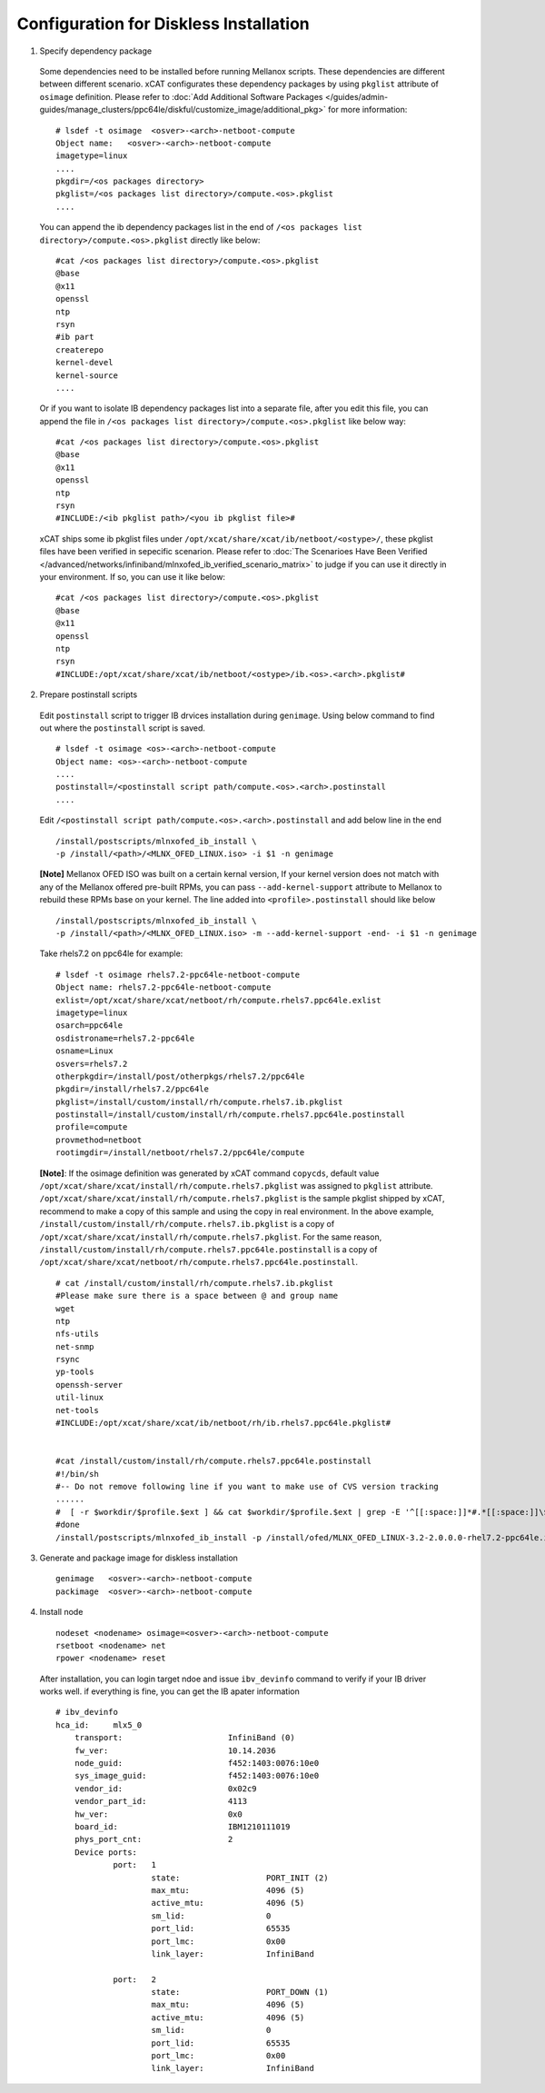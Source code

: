 Configuration for Diskless Installation
=======================================

1. Specify dependency package 

  Some dependencies need to be installed before running Mellanox scripts. These dependencies are different between different scenario. xCAT configurates these dependency packages by using ``pkglist`` attribute of ``osimage`` definition. Please refer to :doc:`Add Additional Software Packages </guides/admin-guides/manage_clusters/ppc64le/diskful/customize_image/additional_pkg>` for more information::

    # lsdef -t osimage  <osver>-<arch>-netboot-compute 
    Object name:   <osver>-<arch>-netboot-compute
    imagetype=linux
    ....
    pkgdir=/<os packages directory>
    pkglist=/<os packages list directory>/compute.<os>.pkglist
    ....

  You can append the ib dependency packages list in the end of ``/<os packages list directory>/compute.<os>.pkglist`` directly like below: ::

    #cat /<os packages list directory>/compute.<os>.pkglist
    @base
    @x11
    openssl
    ntp
    rsyn
    #ib part
    createrepo
    kernel-devel
    kernel-source
    ....


  Or if you want to isolate IB dependency packages list into a separate file, after you edit this file, you can append the file in ``/<os packages list directory>/compute.<os>.pkglist`` like below way: ::

    #cat /<os packages list directory>/compute.<os>.pkglist
    @base
    @x11
    openssl
    ntp
    rsyn
    #INCLUDE:/<ib pkglist path>/<you ib pkglist file>#

  xCAT ships some ib pkglist files under ``/opt/xcat/share/xcat/ib/netboot/<ostype>/``, these pkglist files have been verified in sepecific scenarion. Please refer to :doc:`The Scenarioes Have Been Verified </advanced/networks/infiniband/mlnxofed_ib_verified_scenario_matrix>` to judge if you can use it directly in your environment. If so, you can use it like below: ::

    #cat /<os packages list directory>/compute.<os>.pkglist
    @base
    @x11
    openssl
    ntp
    rsyn
    #INCLUDE:/opt/xcat/share/xcat/ib/netboot/<ostype>/ib.<os>.<arch>.pkglist#


2. Prepare postinstall scripts 

  Edit ``postinstall`` script to trigger IB drvices installation during ``genimage``. Using below command to find out where the ``postinstall`` script is saved. ::
 
    # lsdef -t osimage <os>-<arch>-netboot-compute
    Object name: <os>-<arch>-netboot-compute
    ....
    postinstall=/<postinstall script path/compute.<os>.<arch>.postinstall
    ....


		
  Edit ``/<postinstall script path/compute.<os>.<arch>.postinstall`` and add below line in the end ::

        /install/postscripts/mlnxofed_ib_install \
        -p /install/<path>/<MLNX_OFED_LINUX.iso> -i $1 -n genimage


  **[Note]** Mellanox OFED ISO was built on a certain kernal version, If your kernel version does not match with any of the Mellanox offered pre-built RPMs, you can pass ``--add-kernel-support`` attribute to Mellanox to rebuild these RPMs base on your kernel. The line added into ``<profile>.postinstall`` should like below ::
  
        /install/postscripts/mlnxofed_ib_install \
        -p /install/<path>/<MLNX_OFED_LINUX.iso> -m --add-kernel-support -end- -i $1 -n genimage
  
		
  Take rhels7.2 on ppc64le for example:  ::

    # lsdef -t osimage rhels7.2-ppc64le-netboot-compute
    Object name: rhels7.2-ppc64le-netboot-compute
    exlist=/opt/xcat/share/xcat/netboot/rh/compute.rhels7.ppc64le.exlist
    imagetype=linux
    osarch=ppc64le
    osdistroname=rhels7.2-ppc64le
    osname=Linux
    osvers=rhels7.2
    otherpkgdir=/install/post/otherpkgs/rhels7.2/ppc64le
    pkgdir=/install/rhels7.2/ppc64le
    pkglist=/install/custom/install/rh/compute.rhels7.ib.pkglist
    postinstall=/install/custom/install/rh/compute.rhels7.ppc64le.postinstall
    profile=compute
    provmethod=netboot
    rootimgdir=/install/netboot/rhels7.2/ppc64le/compute


  **[Note]**: If the osimage definition was generated by xCAT command ``copycds``, default value ``/opt/xcat/share/xcat/install/rh/compute.rhels7.pkglist`` was assigned to ``pkglist`` attribute. ``/opt/xcat/share/xcat/install/rh/compute.rhels7.pkglist`` is the sample pkglist shipped by xCAT, recommend to make a copy of this sample and using the copy in real environment. In the above example, ``/install/custom/install/rh/compute.rhels7.ib.pkglist`` is a copy of ``/opt/xcat/share/xcat/install/rh/compute.rhels7.pkglist``. For the same reason, ``/install/custom/install/rh/compute.rhels7.ppc64le.postinstall`` is a copy of ``/opt/xcat/share/xcat/netboot/rh/compute.rhels7.ppc64le.postinstall``. ::

    # cat /install/custom/install/rh/compute.rhels7.ib.pkglist
    #Please make sure there is a space between @ and group name
    wget
    ntp
    nfs-utils
    net-snmp
    rsync
    yp-tools
    openssh-server
    util-linux
    net-tools
    #INCLUDE:/opt/xcat/share/xcat/ib/netboot/rh/ib.rhels7.ppc64le.pkglist#


    #cat /install/custom/install/rh/compute.rhels7.ppc64le.postinstall
    #!/bin/sh
    #-- Do not remove following line if you want to make use of CVS version tracking
    ......
    #  [ -r $workdir/$profile.$ext ] && cat $workdir/$profile.$ext | grep -E '^[[:space:]]*#.*[[:space:]]\$Id' >> $installroot/etc/IMGVERSION
    #done
    /install/postscripts/mlnxofed_ib_install -p /install/ofed/MLNX_OFED_LINUX-3.2-2.0.0.0-rhel7.2-ppc64le.iso -i $1 -n genimage   

3. Generate and package image for diskless installation ::

	genimage   <osver>-<arch>-netboot-compute 
	packimage  <osver>-<arch>-netboot-compute

4. Install node ::

	nodeset <nodename> osimage=<osver>-<arch>-netboot-compute 
	rsetboot <nodename> net
	rpower <nodename> reset

  After installation, you can login target ndoe and issue ``ibv_devinfo`` command to verify if your IB driver works well. if everything is fine, you can get the IB apater information ::

    # ibv_devinfo
    hca_id:	mlx5_0
	transport:			InfiniBand (0)
	fw_ver:				10.14.2036
	node_guid:			f452:1403:0076:10e0
	sys_image_guid:			f452:1403:0076:10e0
	vendor_id:			0x02c9
	vendor_part_id:			4113
	hw_ver:				0x0
	board_id:			IBM1210111019
	phys_port_cnt:			2
	Device ports:
		port:	1
			state:			PORT_INIT (2)
			max_mtu:		4096 (5)
			active_mtu:		4096 (5)
			sm_lid:			0
			port_lid:		65535
			port_lmc:		0x00
			link_layer:		InfiniBand

		port:	2
			state:			PORT_DOWN (1)
			max_mtu:		4096 (5)
			active_mtu:		4096 (5)
			sm_lid:			0
			port_lid:		65535
			port_lmc:		0x00
			link_layer:		InfiniBand	
